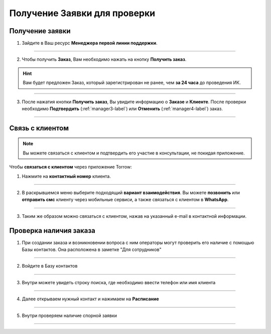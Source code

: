 =============================
Получение Заявки для проверки
=============================

Получение заявки
--------------------

1. Зайдите в Ваш ресурс **Менеджера первой линии поддержки**.

.. figure:: media/order/work_man16.png
    :scale: 42 %
    :alt: alternate text
    :align: center

----------------------------------

2. Чтобы получить **Заказ**, Вам необходимо нажать на кнопку **Получить заказ**.

.. hint:: Вам будет предложен Заказ, который зарегистрирован не ранее, чем **за 24 часа** до проведения ИК.

.. figure:: media/order/mpl_new.png
    :scale: 42 %
    :alt: alternate text
    :align: center

----------------------------------

3. После нажатия кнопки **Получить заказ**, Вы увидите информацию о **Заказе** и **Клиенте**. После проверки необходимо **Подтвердить** (:ref:`manager3-label`) или **Отменить** (:ref:`manager4-label`) заказ.

.. figure:: media/order/mpl_new2.png
    :scale: 42 %
    :alt: alternate text
    :align: center

----------------------------------

Связь с клиентом
----------------

.. note:: Вы можете связаться с клиентом и подтвердить его участие в консультации, не покидая приложение.

Чтобы **связаться с клиентом** через приложение Torrow:

1. Нажмите на **контактный номер** клиента.

.. figure:: media/order/mpl_new22.png
    :scale: 42 %
    :alt: alternate text
    :align: center

----------------

2. В раскрывшемся меню выберите подходящий **вариант взаимодействия**. Вы можете **позвонить** или **отправить смс** клиенту через мобильные сервиси, а также связаться с клиентом в **WhatsApp**.

.. figure:: media/order/take5.png
    :scale: 42 %
    :alt: alternate text
    :align: center

----------------

3. Таким же образом можно связаться с клиентом, нажав на указанный e-mail в контактной информации.

Проверка наличия заказа
--------------------------------

1. При создании заказа и возникновении вопроса с ним операторы могут проверить его наличие с помощью Базы контактов. Она расположена в заметке "Для сотрудников"

.. figure:: media/order/base24.png
    :scale: 42 %
    :alt: alternate text
    :align: center

-------------

2. Войдите в Базу контактов

.. figure:: media/order/base25.png
    :scale: 42 %
    :alt: alternate text
    :align: center

-------------

3. Внутри можете увидеть строку поиска, где необходимо ввести телефон или имя клиента

.. figure:: media/order/base20.png
    :scale: 42 %
    :alt: alternate text
    :align: center

-------------

4. Далее открываем нужный контакт и нажимаем на **Расписание**

.. figure:: media/order/base22.png
    :scale: 42 %
    :alt: alternate text
    :align: center

-------------

5. Внутри проверяем наличие спорной заявки

.. figure:: media/order/base23.png
    :scale: 42 %
    :alt: alternate text
    :align: center

-------------
